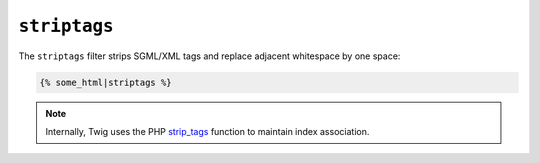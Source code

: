 ``striptags``
=============

The ``striptags`` filter strips SGML/XML tags and replace adjacent whitespace
by one space:

.. code-block:: jinja

    {% some_html|striptags %}

.. note::

    Internally, Twig uses the PHP `strip_tags`_ function to maintain index
    association.

.. _`strip_tags`: http://php.net/strip_tags
